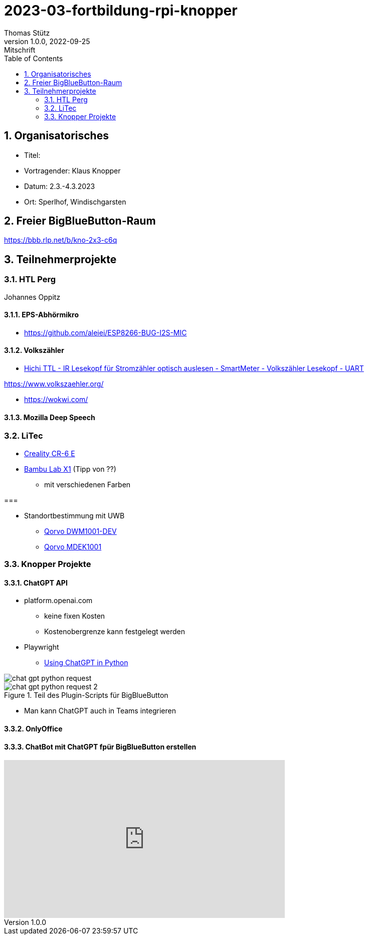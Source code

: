 = 2023-03-fortbildung-rpi-knopper
Thomas Stütz
1.0.0, 2022-09-25: Mitschrift
ifndef::imagesdir[:imagesdir: images]
//:toc-placement!:  // prevents the generation of the doc at this position, so it can be printed afterwards
:sourcedir: ../src/main/java
:icons: font
:sectnums:    // Nummerierung der Überschriften / section numbering
:toc: left

== Organisatorisches

- Titel:
- Vortragender: Klaus Knopper
- Datum: 2.3.-4.3.2023
- Ort: Sperlhof, Windischgarsten

== Freier BigBlueButton-Raum

https://bbb.rlp.net/b/kno-2x3-c6q[^]


== Teilnehmerprojekte

=== HTL Perg

Johannes Oppitz

==== EPS-Abhörmikro

* https://github.com/aleiei/ESP8266-BUG-I2S-MIC

==== Volkszähler

* https://www.amazon.de/Hichi/dp/B0BTL4HSG5[Hichi TTL - IR Lesekopf für Stromzähler optisch auslesen - SmartMeter - Volkszähler Lesekopf - UART^]

https://www.volkszaehler.org/

* https://wokwi.com/


==== Mozilla Deep Speech

=== LiTec

* https://www.creality.com/products/cr-6-se-3d-printer?spm=..page_1967279.products_display_1.1&spm_prev=..product_f0148808-0e91-4f2a-8b84-483b48a36146.header_1.1[Creality CR-6 E^]


* https://bambulab.com[Bambu Lab X1^] (Tipp von ??)
** mit verschiedenen Farben


===

* Standortbestimmung mit UWB

** https://www.mouser.at/ProductDetail/Qorvo/DWM1001-DEV?qs=TiOZkKH1s2T4sar5INj0ew%3D%3D[Qorvo DWM1001-DEV^]
** https://www.mouser.at/ProductDetail/Qorvo/MDEK1001?qs=TiOZkKH1s2TlRZBi6MtMNg%3D%3D[Qorvo MDEK1001]

=== Knopper Projekte

==== ChatGPT API

* platform.openai.com
** keine fixen Kosten
** Kostenobergrenze kann festgelegt werden

* Playwright

** https://medium.com/geekculture/using-chatgpt-in-python-eeaed9847e72[Using ChatGPT in Python^]

image::chat-gpt-python-request.png[]

.Teil des Plugin-Scripts für BigBlueButton
image::chat-gpt-python-request-2.png[]

* Man kann ChatGPT auch in Teams integrieren

==== OnlyOffice

==== ChatBot mit ChatGPT fpür BigBlueButton erstellen


++++
<iframe width="560" height="315" src="https://www.youtube.com/embed/Fo7eDw7dA2o" title="YouTube video player" frameborder="0" allow="accelerometer; autoplay; clipboard-write; encrypted-media; gyroscope; picture-in-picture; web-share" allowfullscreen></iframe>
++++